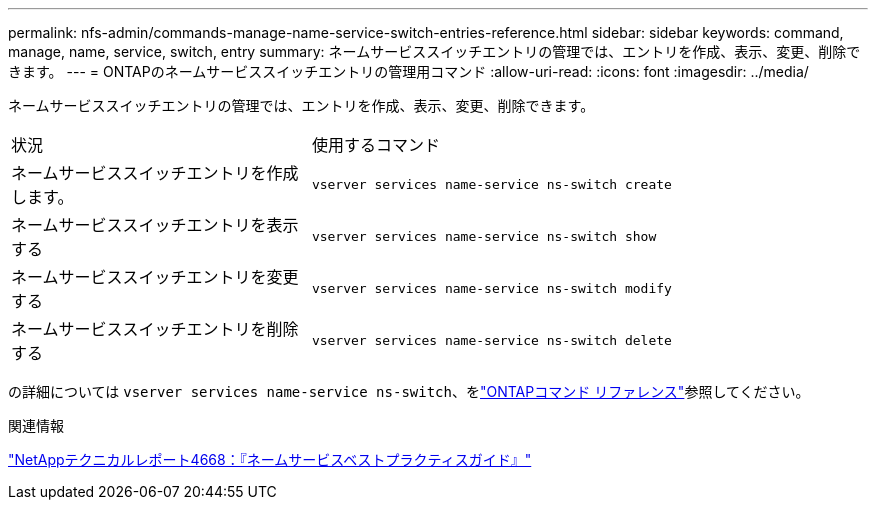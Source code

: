 ---
permalink: nfs-admin/commands-manage-name-service-switch-entries-reference.html 
sidebar: sidebar 
keywords: command, manage, name, service, switch, entry 
summary: ネームサービススイッチエントリの管理では、エントリを作成、表示、変更、削除できます。 
---
= ONTAPのネームサービススイッチエントリの管理用コマンド
:allow-uri-read: 
:icons: font
:imagesdir: ../media/


[role="lead"]
ネームサービススイッチエントリの管理では、エントリを作成、表示、変更、削除できます。

[cols="35,65"]
|===


| 状況 | 使用するコマンド 


 a| 
ネームサービススイッチエントリを作成します。
 a| 
`vserver services name-service ns-switch create`



 a| 
ネームサービススイッチエントリを表示する
 a| 
`vserver services name-service ns-switch show`



 a| 
ネームサービススイッチエントリを変更する
 a| 
`vserver services name-service ns-switch modify`



 a| 
ネームサービススイッチエントリを削除する
 a| 
`vserver services name-service ns-switch delete`

|===
の詳細については `vserver services name-service ns-switch`、をlink:https://docs.netapp.com/us-en/ontap-cli/search.html?q=vserver+services+name-service+ns-switch["ONTAPコマンド リファレンス"^]参照してください。

.関連情報
https://www.netapp.com/pdf.html?item=/media/16328-tr-4668pdf.pdf["NetAppテクニカルレポート4668：『ネームサービスベストプラクティスガイド』"^]
